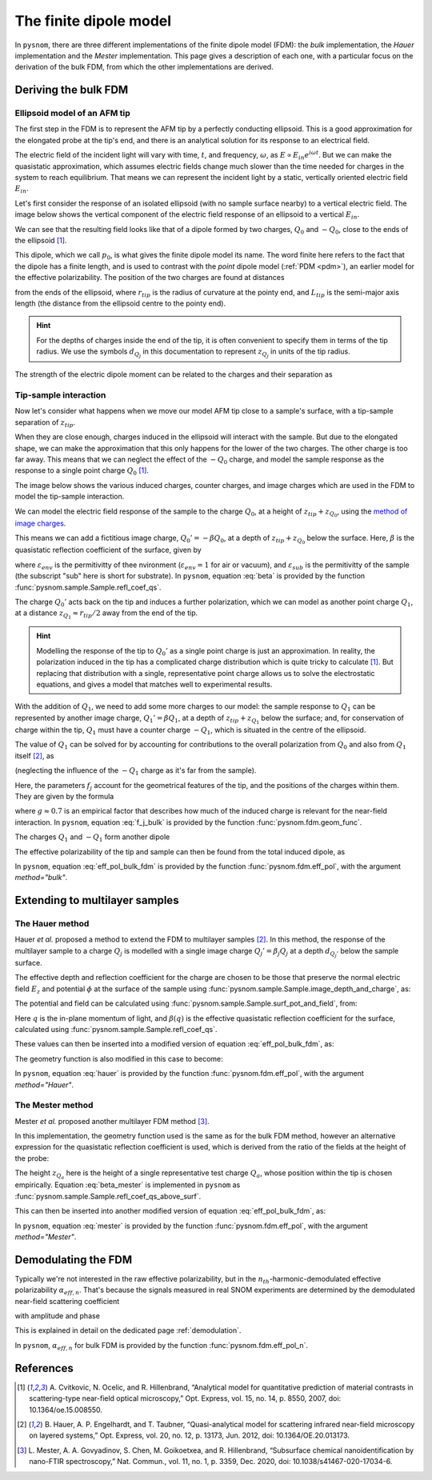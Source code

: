 .. _fdm:

The finite dipole model
=======================

In ``pysnom``, there are three different implementations of the finite dipole model (FDM): the *bulk* implementation, the *Hauer* implementation and the *Mester* implementation.
This page gives a description of each one, with a particular focus on the derivation of the bulk FDM, from which the other implementations are derived.


Deriving the bulk FDM
---------------------

Ellipsoid model of an AFM tip
^^^^^^^^^^^^^^^^^^^^^^^^^^^^^

The first step in the FDM is to represent the AFM tip by a perfectly
conducting ellipsoid.
This is a good approximation for the elongated probe at the tip's end, and
there is an analytical solution for its response to an electrical field.

The electric field of the incident light will vary with time, :math:`t`,
and frequency, :math:`\omega`, as :math:`E \propto E_{in} e^{i \omega t}`.
But we can make the quasistatic approximation, which assumes electric
fields change much slower than the time needed for charges in the system to
reach equilibrium.
That means we can represent the incident light by a static, vertically
oriented electric field :math:`E_{in}`.

Let's first consider the response of an isolated ellipsoid (with no sample
surface nearby) to a vertical electric field.
The image below shows the vertical component of the electric field response
of an ellipsoid to a vertical :math:`E_{in}`.

.. image:: fdm/dipole_field.svg
   :align: center

We can see that the resulting field looks like that of a dipole formed by
two charges, :math:`Q_0` and :math:`-Q_0`, close to the ends of the
ellipsoid [1]_.

This dipole, which we call :math:`p_0`, is what gives the finite dipole
model its name.
The word finite here refers to the fact that the dipole has a finite
length, and is used to contrast with the *point* dipole model
(:ref:`PDM <pdm>`), an earlier model for the effective polarizability.
The position of the two charges are found at distances

.. math::
   :label: z_q0_pos

   z_{Q_0} \approx \frac{1.31 L_{tip} r_{tip}}{L_{tip} + 2 r_{tip}} \left(= d_{Q_0} r_{tip} \right)

from the ends of the ellipsoid, where :math:`r_{tip}` is the radius of curvature
at the pointy end, and :math:`L_{tip}` is the semi-major axis length (the
distance from the ellipsoid centre to the pointy end).

.. hint::
   :class: toggle

   For the depths of charges inside the end of the tip, it is often convenient to specify them in terms of the tip radius.
   We use the symbols :math:`d_{Q_j}` in  this documentation to represent :math:`z_{Q_j}` in units of the tip radius.

The strength of the electric dipole moment can be related to the charges
and their separation as

.. math::
   :label: p_0

   p_0 = 2 (L_{tip} - z_{Q_0}) Q_0 \quad (\approx 2 L_{tip} Q_0, \ \mathrm{for} \ r_{tip} \ll L_{tip}).

Tip-sample interaction
^^^^^^^^^^^^^^^^^^^^^^

Now let's consider what happens when we move our model AFM tip close to a
sample's surface, with a tip-sample separation of :math:`z_{tip}`.

When they are close enough, charges induced in the ellipsoid will interact
with the sample.
But due to the elongated shape, we can make the approximation that this
only happens for the lower of the two charges.
The other charge is too far away.
This means that we can neglect the effect of the :math:`-Q_0` charge, and
model the sample response as the response to a single point charge
:math:`Q_0` [1]_.

The image below shows the various induced charges, counter charges, and
image charges which are used in the FDM to model the tip-sample
interaction.

.. image:: fdm/fdm.svg
   :align: center

We can model the electric field response of the sample to the charge
:math:`Q_0`, at a height of :math:`z_{tip} + z_{Q_0}`, using
the
`method of image charges <https://en.wikipedia.org/wiki/Method_of_image_charges>`_.

This means we can add a fictitious image charge, :math:`Q_0' = -\beta Q_0`,
at a depth of :math:`z_{tip} + z_{Q_0}` below the surface.
Here, :math:`\beta` is the quasistatic  reflection coefficient of the
surface, given by

.. math::
   :label: beta

   \beta =
   \frac{\varepsilon_{sub} - \varepsilon_{env}}
   {\varepsilon_{sub} + \varepsilon_{env}},

where :math:`\varepsilon_{env}` is the permitivitty of thee nvironment
(:math:`\varepsilon_{env} = 1` for air or vacuum), and
:math:`\varepsilon_{sub}` is the permitivitty of the sample (the subscript
"sub" here is short for substrate).
In ``pysnom``, equation :eq:`beta` is provided by the function
:func:`pysnom.sample.Sample.refl_coef_qs`.

The charge :math:`Q_0'` acts back on the tip and induces a further
polarization, which we can model as another point charge :math:`Q_1`, at a
distance :math:`z_{Q_1} \approx r_{tip} / 2` away from the end of the tip.

.. hint::
   :class: toggle

   Modelling the response of the tip to :math:`Q_0'` as a single point
   charge is just an approximation.
   In reality, the polarization induced in the tip has a complicated charge
   distribution which is quite tricky to calculate [1]_.
   But replacing that distribution with a single, representative point
   charge allows us to solve the electrostatic equations, and gives a model
   that matches well to experimental results.

With the addition of :math:`Q_1`, we need to add some more charges to our
model:
the sample response to :math:`Q_1` can be represented by another image
charge, :math:`Q_1' = \beta Q_1`, at a depth of :math:`z_{tip} + z_{Q_1}` below
the surface;
and, for conservation of charge within the tip, :math:`Q_1` must have a
counter charge :math:`-Q_1`, which is situated in the centre of the
ellipsoid.

The value of :math:`Q_1` can be solved for by accounting for contributions
to the overall polarization from :math:`Q_0` and also from :math:`Q_1`
itself [2]_, as

.. math::
   :label: q_1

   Q_1 = \beta (f_0 Q_0 + f_1 Q_1)

(neglecting the influence of the :math:`-Q_1` charge as it's far from the
sample).

Here, the parameters :math:`f_j` account for the geometrical features of
the tip, and the positions of the charges within them.
They are given by the formula

.. math::
   :label: f_j_bulk

   f_j = \left(g - \frac{r_{tip} + 2 z_{tip} + z_{Q_j}}{2 L_{tip}} \right)
   \frac{\ln\left(\frac{4 L_{tip}}{r_{tip} + 4 z_{tip} + 2 z_{Q_j}}\right)}
   {\ln\left(\frac{4 L_{tip}}{r_{tip}}\right)},

where :math:`g \approx 0.7` is an empirical factor that describes how much
of the induced charge is relevant for the near-field interaction.
In ``pysnom``, equation :eq:`f_j_bulk` is provided by the function
:func:`pysnom.fdm.geom_func`.

The charges :math:`Q_1` and :math:`-Q_1` form another dipole

.. math::
   :label: p_1

   p_1 = (L_{tip} - z_{Q_1}) Q_1 \quad (\approx L_{tip} Q_1, \ \mathrm{for} \ r_{tip} \ll L_{tip}).

The effective polarizability of the tip and sample can then be found from
the total induced dipole, as

.. math::
   :label: eff_pol_bulk_fdm

   \alpha_{eff}
   = \frac{p_0 + p_1}{E_{in}}
   \approx \frac{2 L_{tip} Q_0}{E_{in}}
   \left(1 + \frac{f_0 \beta}{2 (1 - f_1 \beta)}\right)
   \propto 1 + \frac{f_0 \beta}{2 (1 - f_1 \beta)}.

In ``pysnom``, equation :eq:`eff_pol_bulk_fdm` is provided by the function
:func:`pysnom.fdm.eff_pol`, with the argument `method="bulk"`.

Extending to multilayer samples
-------------------------------

The Hauer method
^^^^^^^^^^^^^^^^

Hauer *et al.* proposed a method to extend the FDM to multilayer samples [2]_.
In this method, the response of the multilayer sample to a charge :math:`Q_j` is modelled with a single image charge :math:`Q_j'={\beta}_{j} Q_j` at a depth :math:`d_{Q_j'}` below the sample surface.

The effective depth and reflection coefficient for the charge are chosen to be those that preserve the normal electric field :math:`E_z` and potential :math:`\phi` at the surface of the sample using :func:`pysnom.sample.Sample.image_depth_and_charge`, as:

.. math::
   :label: hauer_bcs

    \begin{aligned}
        d_{Q_j'}    & = \left|\frac{\left.{\phi}\right|_{z=0}}{\left.E_z\right|_{z=0}}\right| - z_{Q_j}, \quad \mathrm{and} \\
        {\beta}_{j} & = \frac{\left(\left.{\phi}\right|_{z=0}\right)^2}{\left.E_z\right|_{z=0}}
    \end{aligned}

The potential and field can be calculated using :func:`pysnom.sample.Sample.surf_pot_and_field`, from:

.. math::
   :label: phi_E

    \begin{aligned}
        \left.{\phi}\right|_{z=0} & = \int_0^{\infty} \beta(q) e^{-2 z_{Q_j} q} dq, \quad \mathrm{and} \\
        \left.E_z\right|_{z=0}       & = \int_0^{\infty} \beta(q) q e^{-2 z_{Q_j} q} dq
    \end{aligned}

Here :math:`q` is the in-plane momentum of light, and :math:`\beta(q)` is the effective quasistatic reflection coefficient for the surface, calculated using :func:`pysnom.sample.Sample.refl_coef_qs`.

These values can then be inserted into a modified version of equation :eq:`eff_pol_bulk_fdm`, as:

.. math::
   :label: hauer

   \alpha_{eff}
   \propto 1 + \frac{f_0 \beta_0}{2 (1 - f_1 \beta_1)}.

The geometry function is also modified in this case to become:

.. math::
   :label: f_j_multi

   f_j = \left(g - \frac{r_{tip} + z_{tip} + d_{Q_j'}}{2 L_{tip}} \right)
   \frac{\ln\left(\frac{4 L_{tip}}{r_{tip} + 2 z_{tip} + 2 d_{Q_j'}}\right)}
   {\ln\left(\frac{4 L_{tip}}{r_{tip}}\right)},

In ``pysnom``, equation :eq:`hauer` is provided by the function
:func:`pysnom.fdm.eff_pol`, with the argument `method="Hauer"`.

The Mester method
^^^^^^^^^^^^^^^^^

Mester *et al.* proposed another multilayer FDM method [3]_.

In this implementation, the geometry function used is the same as for the bulk FDM method, however an alternative expression for the quasistatic reflection coefficient is used, which is derived from the ratio of the fields at the height of the probe:

.. math::
   :label: beta_mester

    \overline{\beta} = \frac{\int_0^{\infty} \beta(q) q e^{-2 z_{Q_a} q} dq}{\int_0^{\infty} q e^{-2 z_{Q_a} q} dq}


The height :math:`z_{Q_a}` here is the height of a single representative test charge :math:`Q_a`, whose position within the tip is chosen empirically.
Equation :eq:`beta_mester` is implemented in ``pysnom`` as :func:`pysnom.sample.Sample.refl_coef_qs_above_surf`.

This can then be inserted into another modified version of equation :eq:`eff_pol_bulk_fdm`, as:

.. math::
   :label: mester

   \alpha_{eff}
   \propto 1 + \frac{f_0 \overline{\beta}}{2 (1 - f_1 \overline{\beta})}.

In ``pysnom``, equation :eq:`mester` is provided by the function
:func:`pysnom.fdm.eff_pol`, with the argument `method="Mester"`.

Demodulating the FDM
--------------------

Typically we're not interested in the raw effective polarizability, but in
the :math:`n_{th}`-harmonic-demodulated effective polarizability
:math:`\alpha_{eff, n}`.
That's because the signals measured in real SNOM experiments are determined
by the demodulated near-field scattering coefficient

.. math::
   :label: fdm_scattering

   \sigma_n \propto \alpha_{eff, n},

with amplitude and phase

.. math::
   :label: fdm_amp_and_phase

   \begin{align*}
      s_n &= |\sigma_n|, \ \text{and}\\
      \phi_n &= \arg(\sigma_n).
   \end{align*}

This is explained in detail on the dedicated page :ref:`demodulation`.

In ``pysnom``, :math:`\alpha_{eff, n}` for bulk FDM is provided by the
function :func:`pysnom.fdm.eff_pol_n`.

References
----------
.. [1] A. Cvitkovic, N. Ocelic, and R. Hillenbrand, “Analytical model for
   quantitative prediction of material contrasts in scattering-type
   near-field optical microscopy,” Opt. Express, vol. 15, no. 14, p. 8550,
   2007, doi: 10.1364/oe.15.008550.
.. [2] B. Hauer, A. P. Engelhardt, and T. Taubner, “Quasi-analytical model
   for scattering infrared near-field microscopy on layered systems,” Opt.
   Express, vol. 20, no. 12, p. 13173, Jun. 2012,
   doi: 10.1364/OE.20.013173.
.. [3] L. Mester, A. A. Govyadinov, S. Chen, M. Goikoetxea, and R.
   Hillenbrand, “Subsurface chemical nanoidentification by nano-FTIR
   spectroscopy,” Nat. Commun., vol. 11, no. 1, p. 3359, Dec. 2020,
   doi: 10.1038/s41467-020-17034-6.